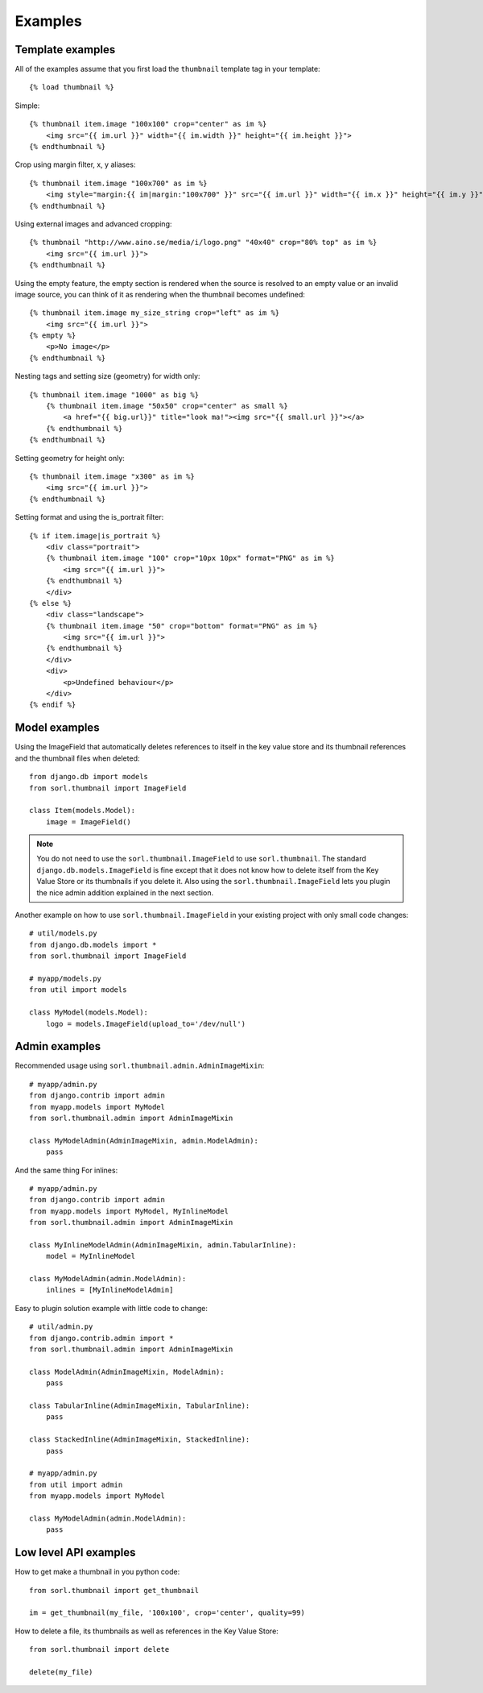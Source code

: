 ********
Examples
********

Template examples
=================

.. highlight:: html+django

All of the examples assume that you first load the ``thumbnail`` template tag in
your template::

    {% load thumbnail %}

Simple::

    {% thumbnail item.image "100x100" crop="center" as im %}
        <img src="{{ im.url }}" width="{{ im.width }}" height="{{ im.height }}">
    {% endthumbnail %}

    
Crop using margin filter, x, y aliases::

    {% thumbnail item.image "100x700" as im %}
        <img style="margin:{{ im|margin:"100x700" }}" src="{{ im.url }}" width="{{ im.x }}" height="{{ im.y }}">
    {% endthumbnail %}

Using external images and advanced cropping::

    {% thumbnail "http://www.aino.se/media/i/logo.png" "40x40" crop="80% top" as im %}
        <img src="{{ im.url }}">
    {% endthumbnail %}

Using the empty feature, the empty section is rendered when the source is
resolved to an empty value or an invalid image source, you can think of it as
rendering when the thumbnail becomes undefined::

    {% thumbnail item.image my_size_string crop="left" as im %}
        <img src="{{ im.url }}">
    {% empty %}
        <p>No image</p>
    {% endthumbnail %}

Nesting tags and setting size (geometry) for width only::

    {% thumbnail item.image "1000" as big %}
        {% thumbnail item.image "50x50" crop="center" as small %}
            <a href="{{ big.url}}" title="look ma!"><img src="{{ small.url }}"></a>
        {% endthumbnail %}
    {% endthumbnail %}

Setting geometry for height only::

    {% thumbnail item.image "x300" as im %}
        <img src="{{ im.url }}">
    {% endthumbnail %}

Setting format and using the is_portrait filter::

    {% if item.image|is_portrait %}
        <div class="portrait">
        {% thumbnail item.image "100" crop="10px 10px" format="PNG" as im %}
            <img src="{{ im.url }}">
        {% endthumbnail %}
        </div>
    {% else %}
        <div class="landscape">
        {% thumbnail item.image "50" crop="bottom" format="PNG" as im %}
            <img src="{{ im.url }}">
        {% endthumbnail %}
        </div>
        <div>
            <p>Undefined behaviour</p>
        </div>
    {% endif %}


.. highlight:: python

Model examples
==============
Using the ImageField that automatically deletes references to itself in the key
value store and its thumbnail references and the thumbnail files when deleted::

    from django.db import models
    from sorl.thumbnail import ImageField

    class Item(models.Model):
        image = ImageField()


.. note:: You do not need to use the ``sorl.thumbnail.ImageField`` to use
    ``sorl.thumbnail``. The standard ``django.db.models.ImageField`` is fine
    except that it does not know how to delete itself from the Key Value Store
    or its thumbnails if you delete it. Also using the
    ``sorl.thumbnail.ImageField`` lets you plugin the nice admin addition
    explained in the next section.


Another example on how to use ``sorl.thumbnail.ImageField`` in your existing
project with only small code changes::

    # util/models.py
    from django.db.models import *
    from sorl.thumbnail import ImageField

    # myapp/models.py
    from util import models

    class MyModel(models.Model):
        logo = models.ImageField(upload_to='/dev/null')


Admin examples
==============
Recommended usage using ``sorl.thumbnail.admin.AdminImageMixin``::

    # myapp/admin.py
    from django.contrib import admin
    from myapp.models import MyModel
    from sorl.thumbnail.admin import AdminImageMixin

    class MyModelAdmin(AdminImageMixin, admin.ModelAdmin):
        pass

And the same thing For inlines::

    # myapp/admin.py
    from django.contrib import admin
    from myapp.models import MyModel, MyInlineModel
    from sorl.thumbnail.admin import AdminImageMixin

    class MyInlineModelAdmin(AdminImageMixin, admin.TabularInline):
        model = MyInlineModel

    class MyModelAdmin(admin.ModelAdmin):
        inlines = [MyInlineModelAdmin]

Easy to plugin solution example with little code to change::

    # util/admin.py
    from django.contrib.admin import *
    from sorl.thumbnail.admin import AdminImageMixin

    class ModelAdmin(AdminImageMixin, ModelAdmin):
        pass

    class TabularInline(AdminImageMixin, TabularInline):
        pass

    class StackedInline(AdminImageMixin, StackedInline):
        pass

    # myapp/admin.py
    from util import admin
    from myapp.models import MyModel

    class MyModelAdmin(admin.ModelAdmin):
        pass


Low level API examples
======================
How to get make a thumbnail in you python code::

    from sorl.thumbnail import get_thumbnail

    im = get_thumbnail(my_file, '100x100', crop='center', quality=99)


How to delete a file, its thumbnails as well as references in the Key Value
Store::

    from sorl.thumbnail import delete

    delete(my_file)

